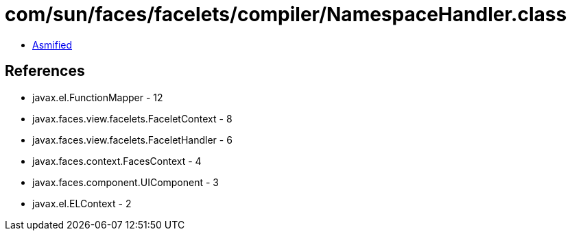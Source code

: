 = com/sun/faces/facelets/compiler/NamespaceHandler.class

 - link:NamespaceHandler-asmified.java[Asmified]

== References

 - javax.el.FunctionMapper - 12
 - javax.faces.view.facelets.FaceletContext - 8
 - javax.faces.view.facelets.FaceletHandler - 6
 - javax.faces.context.FacesContext - 4
 - javax.faces.component.UIComponent - 3
 - javax.el.ELContext - 2

